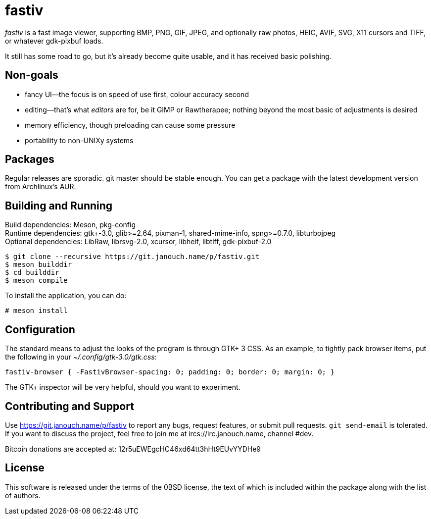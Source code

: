 fastiv
======

'fastiv' is a fast image viewer, supporting BMP, PNG, GIF, JPEG, and optionally
raw photos, HEIC, AVIF, SVG, X11 cursors and TIFF, or whatever gdk-pixbuf loads.

It still has some road to go, but it's already become quite usable,
and it has received basic polishing.

Non-goals
---------
 - fancy UI--the focus is on speed of use first, colour accuracy second
 - editing--that's what _editors_ are for, be it GIMP or Rawtherapee;
   nothing beyond the most basic of adjustments is desired
 - memory efficiency, though preloading can cause some pressure
 - portability to non-UNIXy systems

Packages
--------
Regular releases are sporadic.  git master should be stable enough.  You can get
a package with the latest development version from Archlinux's AUR.

Building and Running
--------------------
Build dependencies: Meson, pkg-config +
Runtime dependencies: gtk+-3.0, glib>=2.64, pixman-1, shared-mime-info,
spng>=0.7.0, libturbojpeg +
Optional dependencies: LibRaw, librsvg-2.0, xcursor, libheif, libtiff,
gdk-pixbuf-2.0

 $ git clone --recursive https://git.janouch.name/p/fastiv.git
 $ meson builddir
 $ cd builddir
 $ meson compile

To install the application, you can do:

 # meson install

Configuration
-------------
The standard means to adjust the looks of the program is through GTK+ 3 CSS.
As an example, to tightly pack browser items, put the following in your
_~/.config/gtk-3.0/gtk.css_:

 fastiv-browser { -FastivBrowser-spacing: 0; padding: 0; border: 0; margin: 0; }

The GTK+ inspector will be very helpful, should you want to experiment.

Contributing and Support
------------------------
Use https://git.janouch.name/p/fastiv to report any bugs, request features,
or submit pull requests.  `git send-email` is tolerated.  If you want to discuss
the project, feel free to join me at ircs://irc.janouch.name, channel #dev.

Bitcoin donations are accepted at: 12r5uEWEgcHC46xd64tt3hHt9EUvYYDHe9

License
-------
This software is released under the terms of the 0BSD license, the text of which
is included within the package along with the list of authors.

